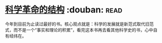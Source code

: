 * [[https://book.douban.com/subject/20376550/][科学革命的结构]]    :douban::read:
今年到目前为止读过最好的书。核心观点就是：科学的发展就是新范式取代旧范式，而不是一个“事实和理论的积累”，看完这本书再去看其他科学史的书，心中自有经纬在。
